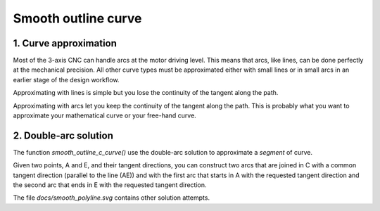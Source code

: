 ====================
Smooth outline curve
====================

1. Curve approximation
======================

Most of the 3-axis CNC can handle arcs at the motor driving level. This means that arcs, like lines, can be done perfectly at the mechanical precision. All other curve types must be approximated either with small lines or in small arcs in an earlier stage of the design workflow.

Approximating with lines is simple but you lose the continuity of the tangent along the path.

Approximating with arcs let you keep the continuity of the tangent along the path. This is probably what you want to approximate your mathematical curve or your free-hand curve.


2. Double-arc solution
======================

The function *smooth_outline_c_curve()* use the double-arc solution to approximate a *segment* of curve.

Given two points, A and E, and their tangent directions, you can construct two arcs that are joined in C with a common tangent direction (parallel to the line (AE)) and with the first arc that starts in A with the requested tangent direction and the second arc that ends in E with the requested tangent direction.

.. image:: images/three_equivalent_definitions_of_an_arc.png
.. image:: images/double_arc.png
.. image:: images/double_arc_construction_of_C.png

The file *docs/smooth_polyline.svg* contains other solution attempts.

